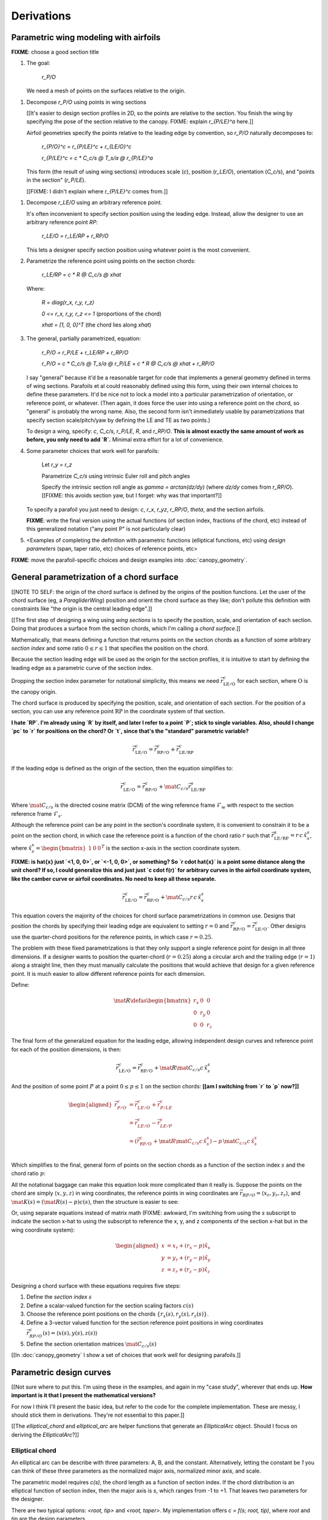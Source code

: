 ***********
Derivations
***********


Parametric wing modeling with airfoils
======================================

.. Meta: Derive my parametrization of points on the wing surfaces

**FIXME**: choose a good section title


1. The goal:

     `r_P/O`

   We need a mesh of points on the surfaces relative to the origin.


.. The general equation

#. Decompose `r_P/O` using points in wing sections

   [[It's easier to design section profiles in 2D, so the points are relative
   to the section. You finish the wing by specifying the pose of the section
   relative to the canopy. FIXME: explain `r_{P/LE}^a` here.]]

   Airfoil geometries specify the points relative to the leading edge by
   convention, so `r_P/O` naturally decomposes to:

     `r_{P/O}^c = r_{P/LE}^c + r_{LE/O}^c`

     `r_{P/LE}^c = c * C_c/s @ T_s/a @ r_{P/LE}^a`

   This form (the result of using wing sections) introduces scale (`c`),
   position (`r_LE/O`), orientation (`C_c/s`), and "points in the section"
   (`r_P/LE`).

   [[FIXME: I didn't explain where `r_{P/LE}^c` comes from.]]


.. An additional decomposition

#. Decompose `r_LE/O` using an arbitrary reference point.

   It's often inconvenient to specify section position using the leading edge.
   Instead, allow the designer to use an arbitrary reference point `RP`:

     `r_LE/O = r_LE/RP + r_RP/O`

   This lets a designer specify section position using whatever point is the
   most convenient.

#. Parametrize the reference point using points on the section chords:

     `r_LE/RP = c * R @ C_c/s @ xhat`

   Where:

     `R = diag(r_x, r_y, r_z)`

     `0 <= r_x, r_y, r_z <= 1` (proportions of the chord)

     `xhat = [1, 0, 0]^T` (the chord lies along `xhat`)

#. The general, partially parametrized, equation:

     `r_P/O = r_P/LE + r_LE/RP + r_RP/O`

     `r_P/O = c * C_c/s @ T_s/a @ r_P/LE + c * R @ C_c/s @ xhat + r_RP/O`

   I say "general" because it'd be a reasonable target for code that
   implements a general geometry defined in terms of wing sections. Parafoils
   et al could reasonably defined using this form, using their own internal
   choices to define these parameters. It'd be nice not to lock a model into
   a particular parametrization of orientation, or reference point, or
   whatever. (Then again, it does force the user into using a reference point
   on the chord, so "general" is probably the wrong name. Also, the second
   form isn't immediately usable by parametrizations that specify section
   scale/pitch/yaw by defining the LE and TE as two points.)

   To design a wing, specify: `c`, `C_c/s`, `r_P/LE`, `R`, and `r_RP/O`. **This
   is almost exactly the same amount of work as before, you only need to add
   `R`.** Minimal extra effort for a lot of convenience.

#. Some parameter choices that work well for parafoils:

     Let `r_y = r_z`

     Parametrize `C_c/s` using intrinsic Euler roll and pitch angles

     Specify the intrinsic section roll angle as `gamma = arctan(dz/dy)` (where
     `dz/dy` comes from `r_RP/O`). [[FIXME: this avoids section yaw, but
     I forget: why was that important?]]

   To specify a parafoil you just need to design: `c`, `r_x`, `r_yz`, `r_RP/O`,
   `theta`, and the section airfoils.

   **FIXME**: write the final version using the actual functions (of section
   index, fractions of the chord, etc) instead of this generalized notation
   ("any point P" is not particularly clear)

#. <Examples of completing the definition with parametric functions
   (elliptical functions, etc) using *design parameters* (span, taper ratio,
   etc) choices of reference points, etc>


**FIXME**: move the parafoil-specific choices and design examples into
:doc:`canopy_geometry`.


General parametrization of a chord surface
==========================================

[[NOTE TO SELF: the origin of the chord surface is defined by the origins of
the position functions. Let the user of the chord surface (eg,
a `ParagliderWing`) position and orient the chord surface as they like; don't
pollute this definition with constraints like "the origin is the central
leading edge".]]


[[The first step of designing a wing using *wing sections* is to specify the
position, scale, and orientation of each section. Doing that produces
a surface from the section chords, which I'm calling a *chord surface*.]]

Mathematically, that means defining a function that returns points on the
section chords as a function of some arbitrary *section index* and some ratio
:math:`0 \le r \le 1` that specifies the position on the chord.

Because the section leading edge will be used as the origin for the section
profiles, it is intuitive to start by defining the leading edge as
a parametric curve of the section index.

Dropping the section index parameter for notational simplicity, this means we
need :math:`\vec{r}_{\mathrm{LE}/\mathrm{O}}^c` for each section, where
:math:`\mathrm{O}` is the canopy origin.

The chord surface is produced by specifying the position, scale, and
orientation of each section. For the position of a section, you can use any
reference point :math:`\mathrm{RP}` in the coordinate system of that section.

**I hate `RP`. I'm already using `R` by itself, and later I refer to a point
`P`; stick to single variables. Also, should I change `pc` to `r` for
positions on the chord? Or `t`, since that's the "standard" parametric
variable?**

.. math::

   \vec{r}_{\mathrm{LE}/\mathrm{O}}^c =
     \vec{r}_{\mathrm{RP}/\mathrm{O}}^c
     + \vec{r}_{\mathrm{LE}/\mathrm{RP}}^c

If the leading edge is defined as the origin of the section, then the equation
simplifies to:

.. math::

   \vec{r}_{\mathrm{LE}/\mathrm{O}}^c =
     \vec{r}_{\mathrm{RP}/\mathrm{O}}^c
     + \mat{C}_{c/s} \vec{r}_{\mathrm{LE}/\mathrm{RP}}^s

Where :math:`\mat{C}_{c/s}` is the directed cosine matrix (DCM) of the wing
reference frame :math:`\mathcal{F}_w` with respect to the section reference
frame :math:`\mathcal{F}_s`.

Although the reference point can be any point in the section's coordinate
system, it is convenient to constrain it to be a point on the section chord,
in which case the reference point is a function of the chord ratio :math:`r`
such that :math:`\vec{r}_{\mathrm{LE}/\mathrm{RP}}^s = r\, c\, \hat{x}^s_s`,
where :math:`\hat{x}^s_s = \begin{bmatrix}1 & 0 & 0\end{bmatrix}^T` is the
section x-axis in the section coordinate system.

**FIXME: is \hat{x} just `<1, 0, 0>`, or `<-1, 0, 0>`, or something? So `r
\cdot \hat{x}` is a point some distance along the unit chord? If so, I could
generalize this and just just `c \cdot f(r)` for arbitrary curves in the
airfoil coordinate system, like the camber curve or airfoil coordinates. No
need to keep all these separate.**

.. math::

   \vec{r}_{\mathrm{LE}/\mathrm{O}}^c =
         \vec{r}_{\mathrm{RP}/\mathrm{O}}^c
         + \mat{C}_{c/s} r\, c\, \hat{x}^s_s


This equation covers the majority of the choices for chord surface
parametrizations in common use. Designs that position the chords by specifying
their leading edge are equivalent to setting :math:`r = 0` and
:math:`\vec{r}_{\mathrm{RP}/\mathrm{O}}^c
= \vec{r}_{\mathrm{LE}/\mathrm{O}}^c`. Other designs use the quarter-chord
positions for the reference points, in which case :math:`r = 0.25`.

The problem with these fixed parametrizations is that they only support
a single reference point for design in all three dimensions. If a designer
wants to position the quarter-chord (:math:`r = 0.25`) along a circular arch
and the trailing edge (:math:`r = 1`) along a straight line, then they must
manually calculate the positions that would achieve that design for a given
reference point. It is much easier to allow different reference points for
each dimension.

Define:

.. math::

   \mat{R} \defas \begin{bmatrix}
      r_x & 0 & 0\\
      0 & r_y & 0\\
      0 & 0 & r_z
   \end{bmatrix}

The final form of the generalized equation for the leading edge, allowing
independent design curves and reference point for each of the position
dimensions, is then:

.. math::

   \vec{r}_{\mathrm{LE}/\mathrm{O}}^c =
     \vec{r}_{\mathrm{RP}/\mathrm{O}}^c
     + \mat{R} \mat{C}_{c/s} c\, \hat{x}^s_s

And the position of some point :math:`P` at a point :math:`0 \le p \le 1` on
the section chords: **[[am I switching from `r` to `p` now?]]**

.. math::

   \begin{aligned}
   \vec{r}_{P/O}^c
     &= \vec{r}_{LE/O}^c + \vec{r}_{P/LE}^c\\
     &= \vec{r}_{LE/O}^c - \vec{r}_{LE/P}^c\\
     &=
        \left(
          \vec{r}_{\mathrm{RP}/\mathrm{O}}^c
            + \mat{R} \mat{C}_{c/s} c\, \hat{x}^s_s
        \right)
        - p\, \mat{C}_{c/s} c\, \hat{x}^s_s\\
   \end{aligned}


Which simplifies to the final, general form of points on the section chords as
a function of the section index :math:`s` and the chord ratio :math:`p`:

.. math::
   :label: chord_points

   \vec{r}_{P/O}^c(s, p) =
      \vec{r}_{\mathrm{RP}/\mathrm{O}}^c(s)
      + \left(\mat{R}(s) - p\right) \mat{C}_{c/s} c(s)\, \hat{x}^s_s(s)

All the notational baggage can make this equation look more complicated than
it really is. Suppose the points on the chord are simply :math:`\left\langle
x, y, z \right\rangle` in wing coordinates, the reference points in wing
coordinates are :math:`\vec{r}_{RP/O} = \left\langle x_r, y_r, z_r
\right\rangle`, and :math:`\mat{K}(s) = \left(\mat{R}(s) - p\right) c(s)`,
then the structure is easier to see:

.. math::
   :label: simplifed_chord_points

   \left\langle x, y, z \right\rangle =
      \left\langle x_r, y_r, z_r \right\rangle
      + \mat{K} \hat{x}_s^c

Or, using separate equations instead of matrix math (FIXME: awkward, I'm
switching from using the `s` subscript to indicate the section x-hat to using
the subscript to reference the x, y, and z components of the section x-hat but
in the wing coordinate system):

.. math::

   \begin{aligned}
   x &= x_r + (r_x - p) \hat{x}_x\\
   y &= y_r + (r_y - p) \hat{x}_y\\
   z &= z_r + (r_z - p) \hat{x}_z
   \end{aligned}


Designing a chord surface with these equations requires five steps:

1. Define the *section index* :math:`s`

2. Define a scalar-valued function for the section scaling factors
   :math:`c(s)`

3. Choose the reference point positions on the chords :math:`\left\{ r_x(s),
   r_y(s), r_z(s) \right\}`.

4. Define a 3-vector valued function for the section reference point positions
   in wing coordinates :math:`\vec{r}_{RP/O}^c(s) = \left\langle x(s), y(s),
   z(s) \right\rangle`

5. Define the section orientation matrices :math:`\mat{C}_{c/s}(s)`

[[In :doc:`canopy_geometry` I show a set of choices that work well for
designing parafoils.]]


Parametric design curves
========================

[[Not sure where to put this. I'm using these in the examples, and again in my
"case study", wherever that ends up. **How important is it that I present the
mathematical versions?**

For now I think I'll present the basic idea, but refer to the code for the
complete implementation. These are messy, I should stick them in derivations.
They're not essential to this paper.]]

[[The `elliptical_chord` and `elliptical_arc` are helper functions that
generate an `EllipticalArc` object. Should I focus on deriving the
`EllipticalArc`?]]


Elliptical chord
----------------

An elliptical arc can be describe with three parameters: A, B, and the
constant. Alternatively, letting the constant be `1` you can think of these
three parameters as the normalized major axis, normalized minor axis, and
scale.

The parametric model requires `c(s)`, the chord length as a function of
section index. If the chord distribution is an elliptical function of section
index, then the major axis is `s`, which ranges from -1 to +1. That leaves two
parameters for the designer.

There are two typical options: `<root, tip>` and `<root, taper>`. My
implementation offers `c = f(s; root, tip)`, where `root` and `tip` are the
design parameters.


Elliptical arc
--------------

The arc of a wing is the vector-valued function of `<y, z>` coordinates. The
majority of parafoil arcs can be described with an elliptical function.

Similar to the elliptical chord, an elliptical arc can be defined as
a function three parameters. Again, the function parameter is `s` with a set
domain of -1 to +1, leaving two design parameters.

One parametrization is to pair the arc anhedral (the angle from the wing root
to the wing tip) with the section roll angle at the wing tip. Assuming arc
anhedral, this choice constrains `2 * anhedral <= tip_roll < 90`.

My implementation offers this as `yz = elliptical_arc = f(s; anhedral,
tip_roll)`, where `anhedral` and `tip_roll` are the design parameters. If
`tip_roll` is unspecified a circular arc is assumed (so `tip_roll
= 2 * anhedral`).


Polynomial torsion
------------------

The most common spanwise geometric torsion is a explicit torsion angles at
specific section indices with linear interpolation between sections.

For parafoils, it can be more natural to use non-linear curves. A generalized
interpolator can use a polynomial:

.. math::

   \theta(s) =
     \begin{cases}
       0 & s < s_{start} \\
       T p^\beta & s \ge s_{start}
     \end{cases}

Where :math:`T` is the maximum torsion at the wingtip, :math:`p = \frac{\lvert
s \rvert - s_{start}}{1 - s_{start}}`,  the fraction from :math:`s_{start}` to
the wingtip, and :math:`0 \le s_{start} < 1`.

So :math:`\beta = 1` is linear interpolation from :math:`s_{start} \le \lvert
s \rvert \le 1`, :math:`\beta = 2` is quadratic, etc.


Area and Volume of a Mesh
=========================

The paraglider dynamics requires the inertial properties of the canopy surface
areas and volume. These include the magnitudes (total mass or volume),
centroids, and inertia tensors. All of these quantities can be computed using
a triangular surface mesh over the canopy surfaces.

What follows is a reproduction of the procedure developed in
:cite:`blow2004HowFindInertia`, which is a functionally equivalent to the
procedure from :cite:`zhang2001EfficientFeatureExtraction` but with a more
intuitive interpretation and complete equations for the inertia tensors.


Area
----

To compute the mass distribution of the upper and lower surfaces, start by
computing the dimensionless inertia tensor of the areas then scale them by the
surface material areal densities. [[FIXME: what? Reword: we want the total
area, total area centroid, and dimensionless inertia matrices. We can scale
those by the upper and lower surface densities to get the actual values.]]

First, for each of the upper and lower surfaces, cover the surface with
a triangulated mesh so it is represented by a set of :math:`N` triangles. Each
triangle is defined by three points :math:`\left\{ \mathrm{P1}, \mathrm{P2},
\mathrm{P3} \right\}_n` in canopy coordinates. For convenience, define position
vectors for each of the three points of the nth triangle: :math:`\vec{r}_{i,n}
\defas \vec{r}_{Pi/O,n}`.

The area of each triangle is easily computed using the vector cross-product of
two legs of the triangle:

.. math::

   a_n =
      \frac{1}{2}
      \rho
      \left\|
         \left( \vec{r}_{2,n} - \vec{r}_{1,n} \right)
         \times
         \left( \vec{r}_{3,n} - \vec{r}_{2,n} \right)
      \right\|

The total area of the surface is the sum of the triangle areas:

.. math::

   a = \sum^N_{n=1} a_n

The area centroid of each triangle:

.. math::

   \overline{\vec{a}}_n \defas
     \frac{1}{3} \left( \vec{r}_{1,n} + \vec{r}_{2,n} + \vec{r}_{3,n} \right)

And the centroid :math:`\mathrm{A}` of the total surface area with respect to
the canopy origin :math:`\mathrm{O}`:

.. math::

   \vec{r}_{\mathrm{A}/\mathrm{O}} = \frac{1}{a} \sum^N_{n=1} a_n \overline{\vec{a}}_n

The covariance matrix of the total surface area:

.. math::

   \mat{\Sigma}_a = \sum^N_{n=1} a_n \overline{\vec{a}}_n \overline{\vec{a}}_n^T

The inertia tensor of the total surface area :math:`a` about the canopy origin
:math:`\mathrm{O}`:

.. math::

   \mat{J}_{a/\mathrm{O}} = \mathrm{trace} \left( \mat{\Sigma}_a \right) \vec{I}_3 - \mat{\Sigma}_a

And tada, there are the three relevant properties for each surface area: the
total area :math:`a`, the area centroid
:math:`\vec{r}_{\mathrm{A}/\mathrm{O}}`, and the inertia tensor
:math:`\mat{J}_{a/\mathrm{O}}`.


Volume
------

Now for the volume. For the purposes of computing the inertia properties of the
enclosed air, it is convenient to neglect the air intakes and treat the canopy
as a closed volume. Given this simplifying assumption, build another triangular
mesh that covers the entire canopy surface as well as the left and right wing
tip sections. For this derivation, it is essential that the points on each
triangle are ordered such that a right-handed traversal produces a normal
vector pointing out of the volume. It is also essential that the complete mesh
does not contain any holes, or the volume may be miscounted. Given a surface
triangulation over the closed canopy geometry using :math:`N` triangles, the
volume can be computed as follows.

First, treat each triangle as the face of a tetrahedron that includes the
origin. The signed volume of the tetrahedron formed by each triangle is given
by:

.. math::

   v_n =
      \frac{1}{6}
      \left(
         \vec{r}_{1,n} \cdot \vec{r}_{2,n}
      \right)
      \times \vec{r}_{3,n}

Given that the vertices of each triangle were oriented such that they satisfy
a right-hand rule, the sign of each volume will be positive if the normal
vector for each triangular face points away from the origin, and negative if
it points towards the origin. In essence the tetrahedrons "overcount" the
volume for triangles pointing away from the origin, then the triangles facing
the origin subtract away the excess volume. The final volume of the canopy is
the simple sum:

.. math::

   v = \sum^N_{n=1} v_n

For the volume centroid of each tetrahedron:

.. Divide by 4 since this implicitly includes the origin at <0,0,0>

.. math::

   \overline{\vec{v}}_n \defas \frac{1}{4} \sum^3_{i=1} \vec{r}_{i,n}

And the centroid :math:`\mathrm{V}` of the total volume with respect to the
canopy origin :math:`\mathrm{O}`:

.. math::

   \vec{r}_{\mathrm{V}/\mathrm{O}} = \frac{1}{v} \sum^N_{n=1} v_n \overline{\vec{v}}_n

Lastly, calculating the inertia tensor of the volume can be simplified by
computing the inertia tensor of a prototypical or "canonical" tetrahedron and
applying an affine transformation to produce the inertia tensor of each
individual volume.

First, given the covariance matrix of the "canonical" tetrahedron:

.. math::

   \mat{\hat{\Sigma}} \defas \begin{bmatrix}
      \frac{1}{60} & \frac{1}{120} & \frac{1}{120}\\
      \frac{1}{120} & \frac{1}{60} & \frac{1}{120}\\
      \frac{1}{120} & \frac{1}{120} & \frac{1}{60}
   \end{bmatrix}


Use the points in each triangle to define:

.. math::

   \mat{T}_n \defas
      \begin{bmatrix}
         | & | & | \\
         \vec{r}_{1,n} & \vec{r}_{2,n} & \vec{r}_{3,n}\\
         | & | & | \\
      \end{bmatrix}

The covariance of each tetrahedron volume is then:

.. math::

   \mat{\Sigma}_n = \left| \mat{T}_n \right| \mat{T}_n^T \mat{\hat{\Sigma}} \mat{T}_n

And the covariance matrix of the complete volume:

.. math::

   \mat{\Sigma}_v = \sum^N_{n=1} \mat{\Sigma}_n

And at last, the inertia tensor of the volume about the origin :math:`O` can
be computed directly from the covariance matrix:

.. math::

   \mat{J}_{v/O} = \mathrm{trace} \left( \mat{\Sigma}_v \right) \vec{I}_3 - \mat{\Sigma}_v


[[FIXME: make a table showing the six variables and their names. Well, nine
variables? There are upper and lower surfaces.]]


Apparent mass of a parafoil
===========================

This section presents Barrows' method for estimating the apparent mass matrix
of a wing with circular arc anhedral. The equations have been adapted to use
the standard notation of this paper. The terms derived in this section will be
added to the real mass of the canopy when running the paraglider dynamics
models. For a discussion of apparent mass effects, see
:ref:`paraglider_dynamics:Apparent Mass`.


Barrows Formulation
-------------------

This section needs to define the terms that will be needed by the dynamics
models:

* :math:`\mat{A}_{a/R}`: apparent inertia matrix with respect to some
  *reference point* :math:`R`. This matrix is comprised of a translational
  inertia part :math:`\mat{M}_a` and a rotational inertia part
  :math:`\mat{J}_{a/R}`.

* :math:`\vec{r}_{RC/R}`: roll center with respect to :math:`R`

* :math:`\vec{r}_{PC/RC}`: pitch center with respect to the *roll center*
  :math:`RC`

In this section, all vectors are assumed to be in the canopy coordinate system.

Some notes about Barrows' development:

* It assumes the foil is symmetric about the xz-plane (left-right symmetry)
  and about the yz-plane (fore-aft symmetry).

* It assumes the canopy arc is circular.

* It assumes a constant chord length over the entire span.

* It assumes constant thickness over the entire span.

* It assumes no chordwise camber.

* It assumes the chords are all parallel to the x-axis (which also means no
  geometric twist). This mostly isn't a problem since our coordinate system is
  defined by the central chord, the geometric torsion angles tend to be quite
  small, and twist tends to occur over segments which represent negligible
  volume compared to the bulk of the wing.

.. figure:: figures/paraglider/dynamics/barrows.*
   :name: barrows_diagram

   Geometry for Barrow's apparent mass equations.

Some initial definitions:

.. math::

   \begin{aligned}
     t   &= \text{Airfoil thickness.} \\
     h^* &= \frac{h}{b} \\
   \end{aligned}

First, the apparent mass terms for a flat wing of a similar volume, from
Barrows' equations 34-39:

.. math::

   \begin{aligned}
     m_{f11} &= k_A \pi \left( t^2 b / 4 \right) \\
     m_{f22} &= k_B \pi \left( t^2 c / 4 \right) \\
     m_{f33} &= \left[ \mathrm{AR} / \left( 1 + \mathrm{AR} \right) \right] \pi \left( c^2 b / 4 \right) \\
     \\
     I_{f11} &= 0.055 \left[ \mathrm{AR} / \left( 1 + \mathrm{AR} \right) \right] b S^2 \\
     I_{f22} &= 0.0308 \left[ \mathrm{AR} / \left( 1 + \mathrm{AR} \right) \right] c^3 S \\
     I_{f33} &= 0.055 b^3 t^2
   \end{aligned}

Where :math:`k_A` and :math:`k_B` are the "correction factors for
three-dimensional effects":

.. math::

   \begin{aligned}
     k_A &= 0.85 \\
     k_B &= 1.0
   \end{aligned}

Assuming the parafoil arc is circular and with no chordwise camber, use Barrows
equations 44 and 50 to compute the *pitch center* :math:`PC` and *roll center*
:math:`RC` as points directly above the *confluence point* :math:`C` of the
arc:

.. math::

   \begin{aligned}
     z_{PC/C}  &= -\frac{r \sin \left( \Theta \right)}{\Theta} \\
     z_{RC/C}  &= -\frac{z_{PC/C} \; m_{f22}}{m_{f22} + I_{f11}/r^2} \\
     z_{PC/RC} &= z_{PC/C} - z_{RC/C}
   \end{aligned}

Modifying the apparent mass terms from the flat wing to approximate the terms
for the arched wing, Barrows equations 51-55:

.. math::

   \begin{aligned}
     m_{11} &= k_A \left[ 1 + \left(\frac{8}{3}\right){h^*}^2 \right] \pi \left( t^2 b / 4 \right) \\
     m_{22} &= \frac{r^2 m_{f22} + I_{f11}}{z^2_{PC/C}} \\
     m_{33} &= m_{f33} \\
     \\
     I_{11} &= \frac{z^2_{PC/RC}}{z^2_{PC/C}} r^2 m_{f22} + \frac{z^2_{RC/C}}{z^2_{PC/C}} I_{f11} \\
     I_{22} &= I_{f22} \\
     I_{33} &= 0.055 \left( 1 + 8 {h^*}^2 \right) b^3 t^2
   \end{aligned}

The apparent mass and apparent moment of inertia matrices are then defined in
Barrows equations 1 and 17:

.. math::
   :label: apparent_mass_matrix

   \mat{M}_a \defas
     \begin{bmatrix}
       m_{11} & 0      & 0 \\
       0      & m_{22} & 0 \\
       0      & 0      & m_{33}
     \end{bmatrix}

.. math::
   :label: apparent_moment_of_inertia_matrix

   \mat{I}_a \defas
     \begin{bmatrix}
       I_{11} & 0      & 0 \\
       0      & I_{22} & 0 \\
       0      & 0      & I_{33}
     \end{bmatrix}

Define two helper matrices:

.. math::

   \mat{S}_2 \defas
     \begin{bmatrix}
       0 & 0 & 0 \\
       0 & 1 & 0 \\
       0 & 0 & 0
     \end{bmatrix}

.. math::

   \mat{Q} = \mat{S}_2 \crossmat{\vec{r}_{PC/RC}} \mat{M}_a \crossmat{\vec{r}_{RC/R}}

Where :math:`\crossmat{\vec{x}}` is the :ref:`cross-product matrix operator
<crossmat>`.

Using the helper matrices, use Barrows equation 25 to write the rotational
part of the apparent inertia matrix:

.. math::

   \mat{J}_{a/R} \defas
      \mat{I}
      - \crossmat{\vec{r}_{RC/R}} \mat{M}_a \crossmat{\vec{r}_{RC/R}}
      - \crossmat{\vec{r}_{PC/RC}} \mat{M}_a \crossmat{\vec{r}_{PC/RC}} \mat{S}_2
      - \mat{Q}
      - \mat{Q}^T

And the corresponding angular momentum of the apparent mass about :math:`R`,
using Barrows equation 24:

.. math::

   \vec{h}_{a/R} =
      \left(
         \mat{S}_2 \crossmat{\vec{r}_{PC/RC}} + \crossmat{\vec{r}_{RC/R}}
      \right) \mat{M}_a \vec{v}_{R/e} + \mat{J}_{a/R} \omega

And finally, the completed apparent inertia matrix with respect to the riser
connection point :math:`R`, from Barrows equation 27:

.. math::
   :label: apparent_inertia_matrix

   \mat{A}_{a/R} =
     \begin{bmatrix}
       \mat{M}_a & -\mat{M}_a \left( \crossmat{\vec{r}_{RC/R}} + \crossmat{\vec{r}_{PC/RC}} \mat{S}_2 \right) \\
       \left( \mat{S}_2 \crossmat{\vec{r}_{PC/RC}} + \crossmat{\vec{r}_{RC/R}} \right) \mat{M}_a & \mat{J}_{a/R}
   \end{bmatrix}

Plus the vectors necessary to incorporate :math:`\mat{J}_{a/R}` into the
final dynamics:

.. math::

   \vec{r}_{PC/RC} = \begin{bmatrix} 0 & 0 & z_{PC/RC}\end{bmatrix}

Linear momentum of the apparent mass:

.. math::
   :label: apparent_linear_momentum

   \vec{p}_{a/e} =
     \mat{M}_a \cdot \left(
       \vec{v}_{R/e}
       - \crossmat{\vec{r}_{RC/R}} \omega_{b/e}
       - \crossmat{\vec{r}_{PC/RC}} \mat{S}_2 \cdot \omega_{b/e}
     \right)

Angular momentum of the apparent mass about :math:`R`:

.. math::
   :label: apparent_angular_momentum

   \vec{h}_{a/R} =
     \left(
       \mat{S}_2 \cdot \crossmat{\vec{r}_{PC/RC}} + \crossmat{\vec{r}_{RC/R}}
     \right) \cdot \mat{M}_a \cdot \vec{v}_{R/e}
     + \mat{J}_{a/R} \cdot \omega_{b/e}


Notes to self
-------------

* If :ref:`paraglider_dynamics:Reference Point` said this section gives
  reasons that `R` should be in the xz-plane, then make sure this section
  covers that.

* Doesn't Barrows use the *principal axes*? See my comment at the end of the
  "Introduction" to Barrows' paper about the coordinate axes needing to be
  parallel to the principal axes. I think the fact that I'm assuming the wing
  has fore-aft and later symmetry is what allows me to use the canopy axes.

* I'm not crazy about the notation `\mat{A}_{a/R}`, but this matrix isn't like
  anything else in my paper so for now I'll leave it.


Paraglider Models
=================

Model 6a
--------

This section describe a paraglider dynamics model with 6 degrees of freedom.
It uses a rigid-body assumption, and incorporates the effects of apparent
mass. The dynamics are computed with respect to the riser midpoint :math:`R`
instead of the wing center of mass :math:`B` because it avoids needing to
recompute the apparent inertia matrix whenever `B` changes. In this
derivation all vectors are in the canopy coordinate system :math:`c`, so the
vector coordinate systems are implicit in the notation.

The derivation develops the equations of motion by starting with derivatives
of linear and angular momentum. The derivation is largely based on the
excellent :cite:`hughes2004SpacecraftAttitudeDynamics`, although this section
uses this paper's version of Stevens' notation (see :ref:`symbols:Notation and
Symbols`).

An implementation of this model is available as :py:class:`Paraglider6a
<glidersim:pfh.glidersim.paraglider.Paraglider6a>` in the ``glidersim``
package. The ``glidersim`` package also includes :py:class:`Paraglider6b
<glidersim:pfh.glidersim.paraglider.Paraglider6b>` and :py:class:`Paraglider6c
<glidersim:pfh.glidersim.paraglider.Paraglider6c>`, which decouple the
translational and angular equations of motion by choosing the glider center of
gravity for the dynamics reference point, but do not incorporate the apparent
mass matrix.


Real mass only
^^^^^^^^^^^^^^

Start with the equations for the translational and angular momentum of the
body :math:`b` about the reference point :math:`R` as observed by the inertial
reference frame :math:`e`:

.. math::
   :label: model6a_p

   \begin{aligned}
     {\vec{p}_{b/e}}
       &= m_b \, \vec{v}_{B/e} \\
       &= m_b \left( {\vec{v}_{R/e}}
          + {\vec{\omega}_{b/e}} \times {\vec{r}_{B/R}} \right)
   \end{aligned}

.. ref: Stevens Eq:1.7-3 (pg36)

.. math::
   :label: model6a_h

   \vec{h}_{b/R} =
     m_b \, \vec{r}_{B/R} \times \vec{v}_{R/e}
     + \mat{J}_{b/R} \cdot \vec{\omega}_{b/e}

Relate the derivatives of momentum with respect to the inertial frame to the
net forces and moments:

.. For angular momentum, see Stevens Eq:1.7-1 (pg35)

.. math::
   :label: model6a_momentum_derivatives1

   \begin{aligned}
     {^e \dot{\vec{p}}_{b/e}} &= \mat{f}_{\mathrm{net}} \\
     {^e \dot{\vec{h}}_{b/R}} + \vec{v}_{R/e} \times \vec{p}_{b/e} &= \mat{g}_{\mathrm{net}}
   \end{aligned}

Compute the two momentum derivatives:

.. math::
   :label: model6a_momentum_derivatives2

   \begin{aligned}
     {^e \dot{\vec{p}}_{b/e}}
       &= m_b \left(
            {^e \dot{\vec{v}}_{R/e}}
            + {^e\dot{\vec{\omega}}_{b/e}} \times {\vec{r}_{B/R}}
            + {\vec{\omega}_{b/e}} \times {^e\dot{\vec{r}}_{B/R}}
          \right)

       &= m_b \left(
            {^b\dot{\vec{v}}_{R/e}}
            + {\vec{\omega}_{b/e}} \times {\vec{v}_{R/e}}
            + {^b\dot{\vec{\omega}}_{b/e}} \times {\vec{r}_{B/R}}
            + {\vec{\omega}_{b/e}} \times \left(
               {\cancelto{0}{^b \dot{\vec{r}}_{B/R}}}
               + {\vec{\omega}_{b/e}} \times {\vec{r}_{B/R}}
              \right)
          \right)

       &= m_b \left(
            {^b\dot{\vec{v}}_{R/e}}
            + {\vec{\omega}_{b/e}} \times {\vec{v}_{R/e}}
            + {^b\dot{\vec{\omega}}_{b/e}} \times {\vec{r}_{B/R}}
            + {\vec{\omega}_{b/e}} \times {\vec{\omega}_{b/e}} \times {\vec{r}_{B/R}}
          \right)

       &= m_b \left(
            {^b\dot{\vec{v}}_{R/e}}
            + {^b\dot{\vec{\omega}}_{b/e}} \times {\vec{r}_{B/R}}
          \right)
          + {\vec{\omega}_{b/e}} \times {\vec{p}_{b/e}}

     {^e \dot{\vec{h}}_{b/R}}
       &= {^b\dot{\vec{h}}_{b/R}} + {\vec{\omega}_{b/e} \times \vec{h}_{b/R}}

       &= {\mat{J}_{b/R} \cdot {^b \dot{\vec{\omega}}_{b/e}}}
          + {\vec{\omega}_{b/e} \times \vec{h}_{b/R}}

   \end{aligned}

Final equations for the dynamics of the real mass (solid mass plus the
enclosed air) in terms of :math:`^b \dot{\vec{v}}_{R/e}` and :math:`^b
\dot{\vec{\omega}}_{b/e}`:

.. math::
   :label: model6a_dynamics_equations

   \begin{aligned}
      m_b \, {^b \dot{\vec{v}}_{R/e}}
      + m_b \, {^b \dot{\vec{\omega}}_{b/e}} \times \vec{r}_{B/R}
      &= \vec{f}_{\mathrm{net}}
         - \vec{\omega}_{b/e} \times \vec{p}_{b/e}

      m_b \, \vec{r}_{B/R} \times {^b \dot{\vec{v}}_{R/e}}
      + \mat{J}_{b/R} \cdot {^b \dot{\vec{\omega}}_{b/e}}
      &= \vec{g}_{\mathrm{net}} - \vec{\omega}_{b/e} \times \vec{h}_{b/R}
         - \vec{v}_{R/e} \times \vec{p}_{b/e}
   \end{aligned}

Rewriting the equations as a linear system:

.. math::
   :label: model6a_real_system

   \mat{A}_{r/R}
   \begin{bmatrix}
     {^b \dot{\vec{v}}_{R/e}} \\
     {^b \dot{\vec{\omega}}_{b/e}} \\
   \end{bmatrix}
   = \begin{bmatrix}
       \vec{B}_1\\
       \vec{B}_2\\
     \end{bmatrix}

Where:

.. math::

   \begin{aligned}
     \mat{A}_{r/R} &=
       \begin{bmatrix}
         {m_b \, \mat{I}_3} & {-m_b \crossmat{\vec{r}_{B/R}}} \\
         {m_b \, \crossmat{\vec{r}_{B/R}}} & {\mat{J}_{b/R}} \\
       \end{bmatrix} \\
     \\
     \vec{B}_1 &=
       \vec{f}_{\mathrm{net}} - \vec{\omega}_{b/e} \times \vec{p}_{b/e} \\
     \vec{B}_2 &=
       \vec{g}_{\mathrm{net}}
       - \vec{\omega}_{b/e} \times \vec{h}_{b/R}
       - \vec{v}_{R/e} \times \vec{p}_{b/e} \\
     \vec{f}_{\mathrm{net}} &=
       {\vec{f}_{\textrm{wing,aero}}} + {\vec{f}_{\textrm{wing,weight}}} \\
     \vec{g}_{\mathrm{net}} &=
       {\vec{g}_{\textrm{wing,aero}}} + {\vec{g}_{\textrm{wing,weight}}}
   \end{aligned}


Real mass + apparent mass
^^^^^^^^^^^^^^^^^^^^^^^^^

Writing the dynamics in matrix form not only makes it straightforward to solve
for the state derivatives, it also makes it easy to incorporate the apparent
inertia matrix from `Apparent mass of a parafoil`_. Adding the apparent
inertia into the system matrix and accounting for the translational and
angular apparent momentum produces:

.. math::
   :label: model6a_complete_system

   \begin{bmatrix}
     \mat{A}_{r/R} + \mat{A}_{a/R}
   \end{bmatrix}
   \begin{bmatrix}
     {^b \dot{\vec{v}}_{R/e}} \\
     {^b \dot{\vec{\omega}}_{b/e}} \\
   \end{bmatrix}
   = \begin{bmatrix}
       \begin{aligned}
          \vec{B}_3 \\
          \vec{B}_4
      \end{aligned}
     \end{bmatrix}

.. math::

   \begin{aligned}
     \vec{B}_3 &= \vec{B_1} - \vec{\omega}_{b/e} \times \vec{p}_{a/e} \\
     \vec{B}_4 &=
       \vec{B_2}
       - {\vec{v}_{R/e} \times \vec{p}_{a/e}}
       - {\vec{\omega}_{b/e} \times \vec{h}_{a/R}}
       + {\vec{v}_{R/e} \times \left( \mat{M}_a \cdot \vec{v}_{R/e} \right) }
   \end{aligned}

Where :math:`\mat{A}_{a/R}` is the apparent inertia matrix from
:eq:`apparent_inertia_matrix`, :math:`\mat{M}_a` is the apparent mass matrix
from :eq:`apparent_mass_matrix`, and :math:`\vec{p}_{a/e}` and
:math:`\vec{h}_{a/R}` are the linear and angular apparent momentums from
:eq:`apparent_linear_momentum` and :eq:`apparent_angular_momentum`. The extra
term :math:`\vec{v}_{R/e} \times \left( \mat{M}_a \vec{v}_{R/e} \right)` is
necessary to avoid double counting the aerodynamic moment already accounted
for by the section pitching coefficients.


Model 9a
--------

[[**FIXME**: this derivation is currently broken and incomplete. Needs to be
updated to match the implementation, which also includes the apparent mass.]]

Similar to `Model 6a`_, this design uses the riser connection midpoint `R` as
the reference point for both the body and the payload, which simplifies
incorporating the apparent mass matrix. However, this model treats the body
and payload as separate components, connected by a rotational spring-damper
model that add an additional three degrees-of-freedom. A similar 9DoF
derivation can be found in :cite:`gorman2012EvaluationMultibodyParafoil`.

.. FIXME: why didn't I use that derivation?

An implementation of this model is available as :py:class:`Paraglider9a
<glidersim:pfh.glidersim.paraglider.Paraglider9a>` in the ``glidersim``
package. The ``glidersim`` package also includes :py:class:`Paraglider9b
<glidersim:pfh.glidersim.paraglider.Paraglider9b>`, which uses the centers of
mass as the reference points for the body and payload dynamics. That choice
simplifies the derivatives for angular momentum (since it eliminates the
moment arms), but it makes it more difficult to incorporate the effects of
apparent mass.

.. math::
   :label: model9a_body_p

   \begin{aligned}
     {\vec{p}_{b/e}^b}
       &= m_b \, \vec{v}_{B/e}^b \\
       &= m_b \left(
            {\vec{v}_{R/e}^b} + {\vec{\omega}_{b/e}^b} \times {\vec{r}_{B/R}^b}
          \right)
   \end{aligned}

.. math::
   :label: model9a_body_p_dot

   \begin{aligned}
   {^e \dot{\vec{p}}_{b/e}^b}
     &= m_b \left(
          {^e \dot{\vec{v}}_{R/e}}
          + {^e\dot{\vec{\omega}}_{b/e}} \times {\vec{r}^b_{B/R}}
          + {\vec{\omega}^b_{b/e}} \times {^e\dot{\vec{r}}^b_{B/R}}
        \right)

     &= m_b \left(
          {^b\dot{\vec{v}}_{R/e}^b}
          + {\vec{\omega}_{b/e}^b} \times {\vec{v}_{R/e}^b}
          + {^b\dot{\vec{\omega}}_{b/e}^b} \times {\vec{r}_{B/R}^b}
          + {\vec{\omega}_{b/e}^b} \times \left(
              {\cancelto{0}{^b \dot{\vec{r}}_{B/R}^b}}
              + {\vec{\omega}_{b/e}^b} \times {\vec{r}_{B/R}^b}
            \right)
        \right)

     &= m_b \left(
          {^b\dot{\vec{v}}_{R/e}^b}
          + {\vec{\omega}_{b/e}^b} \times {\vec{v}_{R/e}^b}
          + {^b\dot{\vec{\omega}}_{b/e}^b} \times {\vec{r}_{B/R}^b}
          + {\vec{\omega}_{b/e}^b} \times {\vec{\omega}_{b/e}^b} \times {\vec{r}_{B/R}^b}
        \right)

     &= {\vec{F}_{\textrm{wing,aero}}^b}
        + {\vec{F}_{\textrm{wing,weight}}^b}
        - {\vec{F}_R^b}
   \end{aligned}

.. math::
   :label: model9a_payload_p_dot

   \begin{aligned}
   {^e \dot{\vec{p}}_{p/e}^p}
     &= m_p
       \left(
         {^e \dot{\vec{v}}_{R/e}}
         + {^e\dot{\vec{\omega}}_{p/e}} \times {\vec{r}_{P/R}^p}
         + {\vec{\omega}_{p/e}^p} \times {^e\dot{\vec{r}}_{P/R}^p}
       \right)

     &= m_p \left(
          {^p\dot{\vec{v}}_{R/e}^p}
          + {\vec{\omega}_{p/e}^p} \times {\vec{v}_{R/e}^p}
          + {^p\dot{\vec{\omega}}_{p/e}^p} \times {\vec{r}_{P/R}^p}
          + {\vec{\omega}_{p/e}^p} \times \left(
              {\cancelto{0}{^p \dot{\vec{r}}_{P/R}^p}}
              + {\vec{\omega}_{p/e}^p} \times {\vec{r}_{P/R}^p}
            \right)
       \right)

     &= m_p \left(
          {^p\dot{\vec{v}}_{R/e}^p}
          + {\vec{\omega}_{p/e}^p} \times {\vec{v}_{R/e}^p}
          + {^p\dot{\vec{\omega}}_{p/e}^p} \times {\vec{r}_{p/R}^p}
          + {\vec{\omega}_{p/e}^p} \times {\vec{\omega}_{p/e}^p} \times {\vec{r}_{P/R}^p}
        \right)

     &= {\vec{F}_{\textrm{payload,aero}}^p}
        + {\vec{F}_{\textrm{payload,weight}}^p}
        + {\vec{F}_R^p}
   \end{aligned}


.. math::
   :label: model9a_body_h_dot

   \begin{aligned}
   {^e \dot{\vec{h}}_b}
     &= {^b\dot{\vec{h}}_b}
        + {\vec{\omega}_{b/e}^b \times \vec{h}_b}

     &= {\mat{J}_{b/R}^b} {^b \dot{\vec{\omega}}_{b/e}^b}
        + {\vec{\omega} \times \left( \mat{J}_{b/R}^b \vec{\omega}_{b/e}^b \right)}

     &= {\vec{M}^b_{\textrm{wing,aero}}}
        + {\vec{M}_{\textrm{wing,weight}}^b}
        - {\vec{r}_{R/B}^b \times \vec{F}_R^b}
        - \vec{M}_R^b
   \end{aligned}


.. math::
   :label: model9a_payload_h_dot

   \begin{aligned}
   {^e \dot{\vec{h}}_p}
     &= {^p\dot{\vec{h}}_p}
        + {\vec{\omega}_{p/e}^p \times \vec{h}_p}

     &= {\mat{J}_{p/R}^p}{^p \dot{\vec{\omega}}^p_{p/e}}
        + {\vec{\omega} \times \left( \mat{J}_{p/R}^p \vec{\omega}^p_{p/e} \right)}

     &= {\vec{M}^p_{\textrm{wing,aero}}}
        + {\vec{M}_{\textrm{wing,weight}}^p}
        - {\vec{r}_{R/P}^p \times \vec{F}_R^p}
        - \vec{M}_R^p
   \end{aligned}

And finally, the complete system of equations:

.. math::
   :label: model9a_linear_system

   \begin{bmatrix}
     {m_b \mat{I}_3} & {-m_b \crossmat{\vec{r}_{B/R}^b}} & {\mat{0}_{3\times3}} & {\mat{I}_3}\\
     {m_p \mat{C}_{p/b}} & {\mat{0}_{3\times3}} & {-m_p \crossmat{\vec{r}_{p/R}^p}} & {-\mat{C}_{p/b}}\\
     {\mat{0}_{3\times3}} & {\mat{J}_{b/R}^b} & {\mat{0}_{3\times3}} & {-\crossmat{\vec{r}^b_{R/B}}}\\
     {\mat{0}_{3\times3}} & {\mat{0}_{3\times3}} & {\mat{J}_{p/R}^p} & {\crossmat{\vec{r}_{P/R}^p} \mat{C}_{p/b}}
   \end{bmatrix}
   \begin{bmatrix}
     {^b \dot{\vec{v}}_{R/e}^b}\\
     {^b \dot{\vec{\omega}}_{b/e}^b}\\
     {^b \dot{\vec{\omega}}_{p/e}^b}\\
     {\vec{F}_R^b}
   \end{bmatrix}
   = \begin{bmatrix}
     \vec{B}_1\\
     \vec{B}_2\\
     \vec{B}_3\\
     \vec{B}_4
   \end{bmatrix}

where

.. math::

   \begin{aligned}
     \vec{B}_1 &=
       {\vec{F}_{\textrm{wing,aero}}^b}
       + {\vec{F}_{\textrm{wing,weight}}^b}
       - {m_b \, {\vec{\omega}_{b/e}^b} \times {\vec{v}_{R/e}^b}}
       - {m_b \, {\vec{\omega}_{b/e}^b} \times {\vec{\omega}_{b/e}^b} \times {\vec{r}_{B/R}^b}}
       - {{\vec{\omega}_{b/e}^b} \times \vec{p}_a}

     \vec{B}_2 &=
       {\vec{F}_{\textrm{p,aero}}^b}
       + {\vec{F}_{\textrm{p,weight}}^p}
       - {m_p \, {\vec{\omega}_{b/e}^p} \times {\vec{v}_{R/e}^p}}
       - {m_p \, {\vec{\omega}_{p/e}^p} \times {\vec{\omega}_{p/e}^p} \times {\vec{r}_{P/R}^p}}

     \vec{B}_3 &=
       {\vec{M}_{\textrm{wing,aero}}^b}
       + {\vec{M}_{\textrm{wing,weight}}^b}
       - {\vec{M}_R^b}
       - {m_b \vec{\omega}_{b/e}^b \times \left( {\mat{J}_{b/R}^b} \vec{\omega}_{b/e}^b \right)}
       - {\vec{v}_{R/e}^b} \times \vec{p}_{b/e}^b
       - {\vec{v}_{R/e}^b \times \vec{p}_a}
       - {\vec{\omega}_{b/e}^b \times \vec{h}_a}
       + {\vec{v}_{R/e}^b \left( \mat{M}_a \vec{v}_{R/e}^b \right)}

     \vec{B}_4 &=
       {\vec{M}_{\textrm{p,aero}}^p}
       + {\vec{M}_R^p}
       - {m_p \vec{\omega}_{p/e}^p \times \left( {\mat{J}_{p/R}^p} \vec{\omega}_{p/e}^p \right)}
   \end{aligned}
